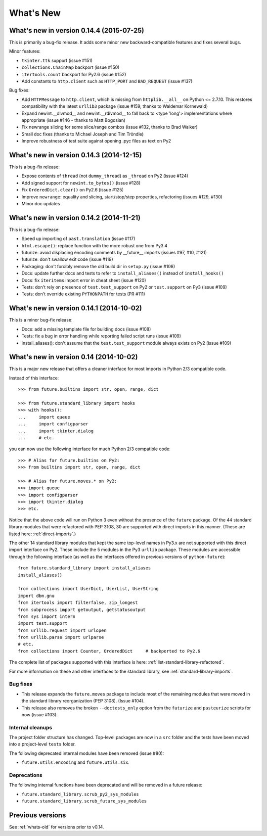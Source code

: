 .. _whats-new:

What's New
**********

.. _whats-new-0.14.x:

What's new in version 0.14.4 (2015-07-25)
=========================================

This is primarily a bug-fix release. It adds some minor new backward-compatible features and
fixes several bugs.

Minor features:

- ``tkinter.ttk`` support (issue #151)
- ``collections.ChainMap`` backport (issue #150)
- ``itertools.count`` backport for Py2.6 (issue #152)
- Add constants to ``http.client`` such as ``HTTP_PORT`` and ``BAD_REQUEST`` (issue #137)

Bug fixes:

- Add ``HTTPMessage`` to ``http.client``, which is missing from ``httplib.__all__`` on Python <= 2.7.10. This restores compatibility with the latest ``urllib3`` package (issue #159, thanks to Waldemar Kornewald)
- Expand newint.__divmod__ and newint.__rdivmod__ to fall back to <type 'long'>
  implementations where appropriate (issue #146 - thanks to Matt Bogosian)
- Fix newrange slicing for some slice/range combos (issue #132, thanks to Brad Walker)
- Small doc fixes (thanks to Michael Joseph and Tim Tröndle)
- Improve robustness of test suite against opening .pyc files as text on Py2


What's new in version 0.14.3 (2014-12-15)
=========================================

This is a bug-fix release:

- Expose contents of ``thread`` (not ``dummy_thread``) as ``_thread`` on Py2 (issue #124)
- Add signed support for ``newint.to_bytes()`` (issue #128)
- Fix ``OrderedDict.clear()`` on Py2.6 (issue #125)
- Improve ``newrange``: equality and slicing, start/stop/step properties, refactoring (issues #129, #130)
- Minor doc updates

What's new in version 0.14.2 (2014-11-21)
=========================================

This is a bug-fix release:

- Speed up importing of ``past.translation`` (issue #117)
- ``html.escape()``: replace function with the more robust one from Py3.4
- futurize: avoid displacing encoding comments by __future__ imports (issues #97, #10, #121)
- futurize: don't swallow exit code (issue #119)
- Packaging: don't forcibly remove the old build dir in ``setup.py`` (issue #108)
- Docs: update further docs and tests to refer to ``install_aliases()`` instead of
  ``install_hooks()``
- Docs: fix ``iteritems`` import error in cheat sheet (issue #120)
- Tests: don't rely on presence of ``test.test_support`` on Py2 or ``test.support`` on Py3 (issue #109)
- Tests: don't override existing ``PYTHONPATH`` for tests (PR #111)

What's new in version 0.14.1 (2014-10-02)
=========================================

This is a minor bug-fix release:

- Docs: add a missing template file for building docs (issue #108)
- Tests: fix a bug in error handling while reporting failed script runs (issue #109)
- install_aliases(): don't assume that the ``test.test_support`` module always
  exists on Py2 (issue #109)


What's new in version 0.14 (2014-10-02)
=======================================

This is a major new release that offers a cleaner interface for most imports in
Python 2/3 compatible code.

Instead of this interface::

    >>> from future.builtins import str, open, range, dict

    >>> from future.standard_library import hooks
    >>> with hooks():
    ...     import queue
    ...     import configparser
    ...     import tkinter.dialog
    ...     # etc.

you can now use the following interface for much Python 2/3 compatible code::

    >>> # Alias for future.builtins on Py2:
    >>> from builtins import str, open, range, dict

    >>> # Alias for future.moves.* on Py2:
    >>> import queue
    >>> import configparser
    >>> import tkinter.dialog
    >>> etc.

Notice that the above code will run on Python 3 even without the presence of the
``future`` package. Of the 44 standard library modules that were refactored with
PEP 3108, 30 are supported with direct imports in this manner. (These are listed
here: :ref:`direct-imports`.)

The other 14 standard library modules that kept the same top-level names in
Py3.x are not supported with this direct import interface on Py2. These include
the 5 modules in the Py3 ``urllib`` package. These modules are accessible through
the following interface (as well as the interfaces offered in previous versions
of ``python-future``)::

    from future.standard_library import install_aliases
    install_aliases()

    from collections import UserDict, UserList, UserString
    import dbm.gnu
    from itertools import filterfalse, zip_longest
    from subprocess import getoutput, getstatusoutput
    from sys import intern
    import test.support
    from urllib.request import urlopen
    from urllib.parse import urlparse
    # etc.
    from collections import Counter, OrderedDict     # backported to Py2.6

The complete list of packages supported with this interface is here:
:ref:`list-standard-library-refactored`.

For more information on these and other interfaces to the standard library, see
:ref:`standard-library-imports`.

Bug fixes
---------

- This release expands the ``future.moves`` package to include most of the remaining
  modules that were moved in the standard library reorganization (PEP 3108).
  (Issue #104).

- This release also removes the broken ``--doctests_only`` option from the ``futurize``
  and ``pasteurize`` scripts for now (issue #103).

Internal cleanups
-----------------

The project folder structure has changed. Top-level packages are now in a
``src`` folder and the tests have been moved into a project-level ``tests``
folder.

The following deprecated internal modules have been removed (issue #80):

- ``future.utils.encoding`` and ``future.utils.six``.

Deprecations
------------

The following internal functions have been deprecated and will be removed in a future release:

- ``future.standard_library.scrub_py2_sys_modules``
- ``future.standard_library.scrub_future_sys_modules``


Previous versions
=================

See :ref:`whats-old` for versions prior to v0.14.

